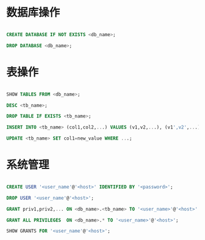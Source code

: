* 数据库操作

#+BEGIN_SRC sql

CREATE DATABASE IF NOT EXISTS <db_name>;

DROP DATABASE <db_name>;

#+END_SRC

* 表操作

#+BEGIN_SRC sql

SHOW TABLES FROM <db_name>;

DESC <tb_name>;

DROP TABLE IF EXISTS <tb_name>;

INSERT INTO <tb_name> (col1,col2,...) VALUES (v1,v2,...), (v1',v2',...), ...;

UPDATE <tb_name> SET col1=new_value WHERE ...;

#+END_SRC

* 系统管理

#+BEGIN_SRC sql

CREATE USER '<user_name'@'<host>' IDENTIFIED BY '<password>';

DROP USER '<user_name'@'<host>';

GRANT priv1,priv2,... ON <db_name>.<tb_name> TO '<user_name>'@'<host>' IDENTIFIED BY '<password>';

GRANT ALL PRIVILEGES  ON <db_name>.* TO '<user_name>'@'<host>';

SHOW GRANTS FOR '<user_name'@'<host>';

#+END_SRC
